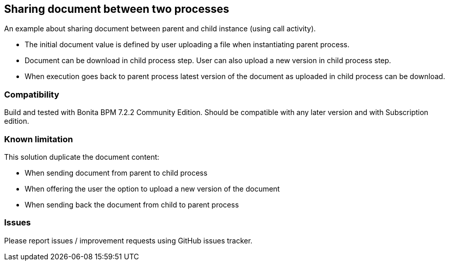 == Sharing document between two processes
An example about sharing document between parent and child instance (using call activity).

* The initial document value is defined by user uploading a file when instantiating parent process.
* Document can be download in child process step. User can also upload a new version in child process step.
* When execution goes back to parent process latest version of the document as uploaded in child process can be download.

=== Compatibility
Build and tested with Bonita BPM 7.2.2 Community Edition.
Should be compatible with any later version and with Subscription edition.

=== Known limitation
This solution duplicate the document content:

* When sending document from parent to child process
* When offering the user the option to upload a new version of the document
* When sending back the document from child to parent process

=== Issues
Please report issues / improvement requests using GitHub issues tracker.
